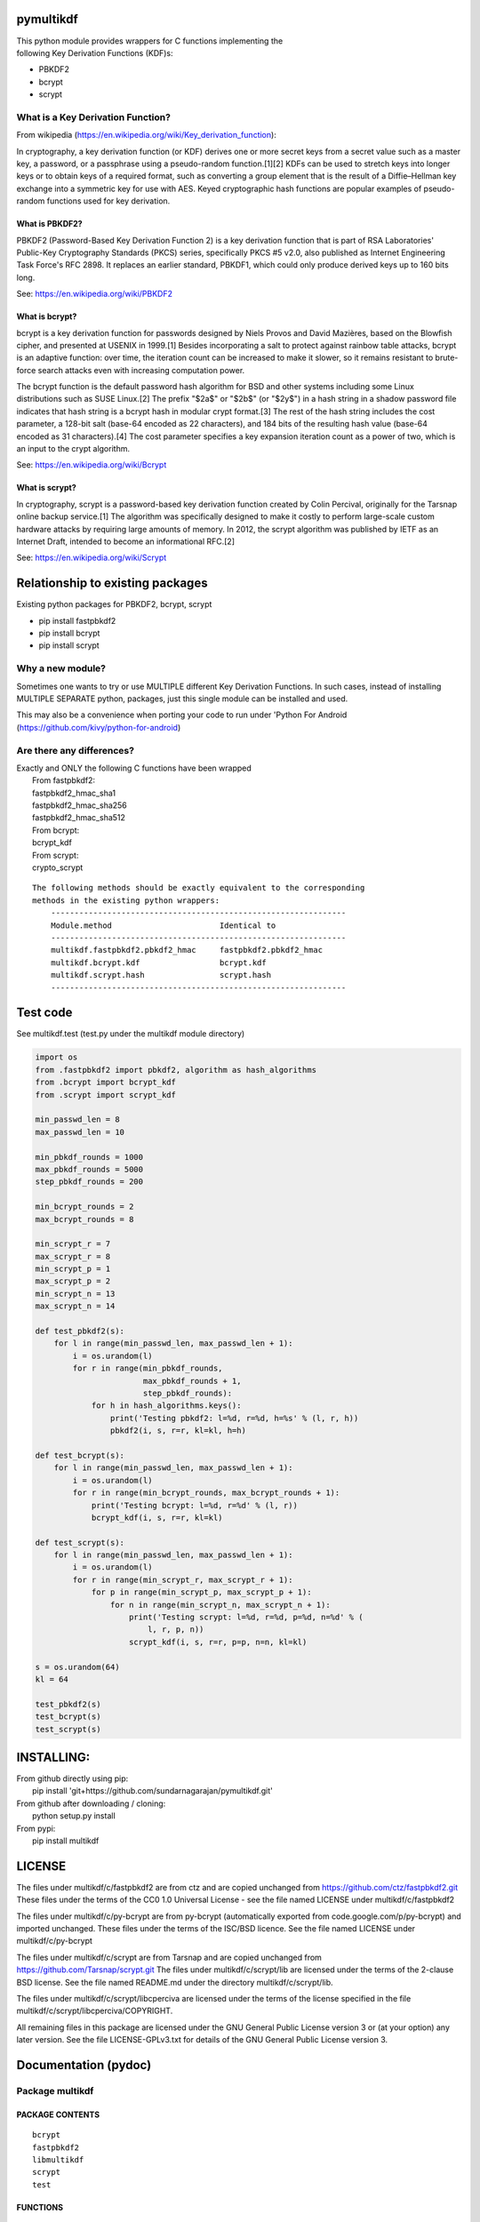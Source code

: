 pymultikdf
==========

| This python module provides wrappers for C functions implementing the
| following Key Derivation Functions (KDF)s:

-  PBKDF2
-  bcrypt
-  scrypt

What is a Key Derivation Function?
----------------------------------

From wikipedia (https://en.wikipedia.org/wiki/Key_derivation_function):

In cryptography, a key derivation function (or KDF) derives one or more
secret keys from a secret value such as a master key, a password, or a
passphrase using a pseudo-random function.[1][2] KDFs can be used to
stretch keys into longer keys or to obtain keys of a required format,
such as converting a group element that is the result of a
Diffie–Hellman key exchange into a symmetric key for use with AES. Keyed
cryptographic hash functions are popular examples of pseudo-random
functions used for key derivation.

What is PBKDF2?
~~~~~~~~~~~~~~~

PBKDF2 (Password-Based Key Derivation Function 2) is a key derivation
function that is part of RSA Laboratories' Public-Key Cryptography
Standards (PKCS) series, specifically PKCS #5 v2.0, also published as
Internet Engineering Task Force's RFC 2898. It replaces an earlier
standard, PBKDF1, which could only produce derived keys up to 160 bits
long.

See: https://en.wikipedia.org/wiki/PBKDF2

What is bcrypt?
~~~~~~~~~~~~~~~

bcrypt is a key derivation function for passwords designed by Niels
Provos and David Mazières, based on the Blowfish cipher, and presented
at USENIX in 1999.[1] Besides incorporating a salt to protect against
rainbow table attacks, bcrypt is an adaptive function: over time, the
iteration count can be increased to make it slower, so it remains
resistant to brute-force search attacks even with increasing computation
power.

The bcrypt function is the default password hash algorithm for BSD and
other systems including some Linux distributions such as SUSE Linux.[2]
The prefix "$2a$" or "$2b$" (or "$2y$") in a hash string in a shadow
password file indicates that hash string is a bcrypt hash in modular
crypt format.[3] The rest of the hash string includes the cost
parameter, a 128-bit salt (base-64 encoded as 22 characters), and 184
bits of the resulting hash value (base-64 encoded as 31 characters).[4]
The cost parameter specifies a key expansion iteration count as a power
of two, which is an input to the crypt algorithm.

See: https://en.wikipedia.org/wiki/Bcrypt

What is scrypt?
~~~~~~~~~~~~~~~

In cryptography, scrypt is a password-based key derivation function
created by Colin Percival, originally for the Tarsnap online backup
service.[1] The algorithm was specifically designed to make it costly to
perform large-scale custom hardware attacks by requiring large amounts
of memory. In 2012, the scrypt algorithm was published by IETF as an
Internet Draft, intended to become an informational RFC.[2]

See: https://en.wikipedia.org/wiki/Scrypt

Relationship to existing packages
=================================

Existing python packages for PBKDF2, bcrypt, scrypt

-  pip install fastpbkdf2
-  pip install bcrypt
-  pip install scrypt

Why a new module?
-----------------

Sometimes one wants to try or use MULTIPLE different Key Derivation
Functions. In such cases, instead of installing MULTIPLE SEPARATE
python, packages, just this single module can be installed and used.

This may also be a convenience when porting your code to run under
'Python For Android (https://github.com/kivy/python-for-android)

Are there any differences?
--------------------------

| Exactly and ONLY the following C functions have been wrapped
|  From fastpbkdf2:
|  fastpbkdf2\_hmac\_sha1
|  fastpbkdf2\_hmac\_sha256
|  fastpbkdf2\_hmac\_sha512
|  From bcrypt:
|  bcrypt\_kdf
|  From scrypt:
|  crypto\_scrypt

::

    The following methods should be exactly equivalent to the corresponding
    methods in the existing python wrappers:
        ---------------------------------------------------------------
        Module.method                       Identical to
        ---------------------------------------------------------------
        multikdf.fastpbkdf2.pbkdf2_hmac     fastpbkdf2.pbkdf2_hmac
        multikdf.bcrypt.kdf                 bcrypt.kdf
        multikdf.scrypt.hash                scrypt.hash
        ---------------------------------------------------------------

Test code
=========

See multikdf.test (test.py under the multikdf module directory)

.. code:: python

        import os
        from .fastpbkdf2 import pbkdf2, algorithm as hash_algorithms
        from .bcrypt import bcrypt_kdf
        from .scrypt import scrypt_kdf

        min_passwd_len = 8
        max_passwd_len = 10

        min_pbkdf_rounds = 1000
        max_pbkdf_rounds = 5000
        step_pbkdf_rounds = 200

        min_bcrypt_rounds = 2
        max_bcrypt_rounds = 8

        min_scrypt_r = 7
        max_scrypt_r = 8
        min_scrypt_p = 1
        max_scrypt_p = 2
        min_scrypt_n = 13
        max_scrypt_n = 14

        def test_pbkdf2(s):
            for l in range(min_passwd_len, max_passwd_len + 1):
                i = os.urandom(l)
                for r in range(min_pbkdf_rounds,
                               max_pbkdf_rounds + 1,
                               step_pbkdf_rounds):
                    for h in hash_algorithms.keys():
                        print('Testing pbkdf2: l=%d, r=%d, h=%s' % (l, r, h))
                        pbkdf2(i, s, r=r, kl=kl, h=h)

        def test_bcrypt(s):
            for l in range(min_passwd_len, max_passwd_len + 1):
                i = os.urandom(l)
                for r in range(min_bcrypt_rounds, max_bcrypt_rounds + 1):
                    print('Testing bcrypt: l=%d, r=%d' % (l, r))
                    bcrypt_kdf(i, s, r=r, kl=kl)

        def test_scrypt(s):
            for l in range(min_passwd_len, max_passwd_len + 1):
                i = os.urandom(l)
                for r in range(min_scrypt_r, max_scrypt_r + 1):
                    for p in range(min_scrypt_p, max_scrypt_p + 1):
                        for n in range(min_scrypt_n, max_scrypt_n + 1):
                            print('Testing scrypt: l=%d, r=%d, p=%d, n=%d' % (
                                l, r, p, n))
                            scrypt_kdf(i, s, r=r, p=p, n=n, kl=kl)

        s = os.urandom(64)
        kl = 64

        test_pbkdf2(s)
        test_bcrypt(s)
        test_scrypt(s)

INSTALLING:
===========

| From github directly using pip:
|  pip install 'git+https://github.com/sundarnagarajan/pymultikdf.git'

| From github after downloading / cloning:
|  python setup.py install

| From pypi:
|  pip install multikdf

LICENSE
=======

The files under multikdf/c/fastpbkdf2 are from ctz and are copied
unchanged from https://github.com/ctz/fastpbkdf2.git These files under
the terms of the CC0 1.0 Universal License - see the file named LICENSE
under multikdf/c/fastpbkdf2

The files under multikdf/c/py-bcrypt are from py-bcrypt (automatically
exported from code.google.com/p/py-bcrypt) and imported unchanged. These
files under the terms of the ISC/BSD licence. See the file named LICENSE
under multikdf/c/py-bcrypt

The files under multikdf/c/scrypt are from Tarsnap and are copied
unchanged from https://github.com/Tarsnap/scrypt.git The files under
multikdf/c/scrypt/lib are licensed under the terms of the 2-clause BSD
license. See the file named README.md under the directory
multikdf/c/scrypt/lib.

The files under multikdf/c/scrypt/libcperciva are licensed under the
terms of the license specified in the file
multikdf/c/scrypt/libcperciva/COPYRIGHT.

All remaining files in this package are licensed under the GNU General
Public License version 3 or (at your option) any later version. See the
file LICENSE-GPLv3.txt for details of the GNU General Public License
version 3.

Documentation (pydoc)
=====================

Package multikdf
----------------

PACKAGE CONTENTS
~~~~~~~~~~~~~~~~

::

    bcrypt
    fastpbkdf2
    libmultikdf
    scrypt
    test

FUNCTIONS
~~~~~~~~~

::

    getbuf(l)

multikdf.fastpbkdf2
-------------------

FUNCTIONS
~~~~~~~~~

::

    pbkdf2(i, s, r=1000, kl=64, h='SHA512')
        i-->bytes: input data (password etc)
        s-->bytes: salt
        r-->int: rounds
        kl-->int: desired key length in bytes
        h-->str: hash function (name)
        
        Returns-->bytes:

    pbkdf2_hmac(h, i, s, r, kl=None)
        Should be identical to original fastpbkdf2.pbkdf2_hmac
        h-->str: hash function (name)
        i-->bytes: input data (password etc)
        s-->bytes: salt
        r-->int: rounds
        kl-->int: desired key length in bytes
        
        Returns-->bytes:

DATA
~~~~

::

    algorithm = {'sha1': None, 'sha256': None, 'sha512': None}

multikdf.bcrypt
---------------

FUNCTIONS
~~~~~~~~~

::

    bcrypt_kdf(i, s, r=10, kl=64)
        i-->bytes: input data (password etc)
        s-->bytes: salt (os.urandom)
        r-->int: rounds
        kl-->int: desired key length in bytes
        Returns-->bytes:
        
        (rounds * PerSec) = Machine-specific constant

    kdf(password, salt, desired_key_bytes, rounds)
        Should be identical to original bcrypt.kdf
        password-->bytes: input data (password etc)
        salt-->bytes: salt
        desired_key_bytes-->int: desired key length in bytes
        rounds-->int: rounds
        
        Returns-->bytes:

multikdf.scrypt
---------------

FUNCTIONS
~~~~~~~~~

::

    hash(i, s, N=16384, r=8, p=1, buflen=64)
        Should be identical to scrypt.hash
        i-->bytes: input data (password etc)
        s-->bytes: salt
        N-->int: General work factor. Should be a power of 2
                 if N < 2, it is set to 2. Defaults to 16384
        r-->int: Memory cost - defaults to 8
        p-->int: Compuation (parallelization) cost - defaults to 1
        buflen-->int: Desired key length in bytes
        Returns-->bytes:

    scrypt_kdf(i, s, r=8, p=1, n=14, kl=64)
        i-->bytes: input data (password etc)
        s-->bytes: salt (os.urandom)
        r-->int: Memory cost - defaults to 8
        p-->int: Compuation (parallelization) cost - defaults to 1
        n-->int: General work factor. passed to scrypt as 2^n
                 if n < 1, it is set to 1. Defaults to 14 (scrypt n=16384)
        Returns-->bytes:
        
        (r * p) should be < 2^30
        see pydoc scrypt.hash
        
        (2^n) * r * p * PerSec = Machine-specific constant

